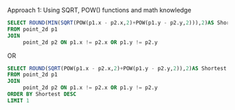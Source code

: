 Approach 1: Using SQRT, POW() functions and math knowledge 
#+BEGIN_SRC SQL
SELECT ROUND(MIN(SQRT(POW(p1.x - p2.x,2)+POW(p1.y - p2.y,2))),2)AS Shortest 
FROM point_2d p1
JOIN
     point_2d p2 ON p1.x != p2.x OR p1.y != p2.y
#+END_SRC
OR
#+BEGIN_SRC SQL
SELECT ROUND(SQRT(POW(p1.x - p2.x,2)+POW(p1.y - p2.y,2)),2)AS Shortest 
FROM point_2d p1
JOIN
     point_2d p2 ON p1.x != p2.x OR p1.y != p2.y
ORDER BY Shortest DESC
LIMIT 1
#+END_SRC
